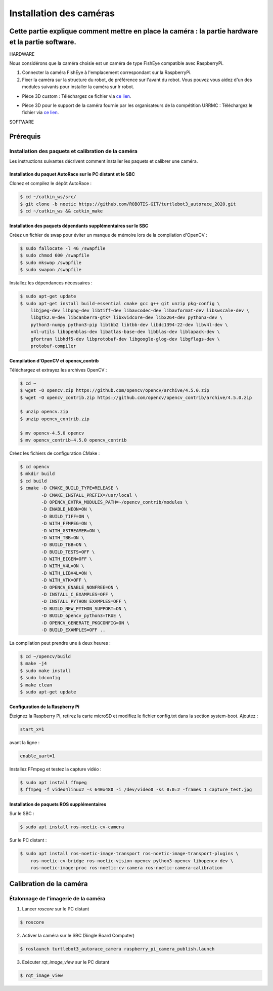Installation des caméras
========================

Cette partie explique comment mettre en place la caméra : la partie hardware et la partie software.
---------------------------------------------------------------------------------------------------

HARDWARE

Nous considérons que la caméra choisie est un caméra de type FishEye compatible avec RaspberryPi.

1. Connecter la caméra FishEye à l'emplacement correspondant sur la RaspberryPi.
2. Fixer la caméra sur la structure du robot, de préférence sur l'avant du robot. Vous pouvez vous aidez d'un des modules suivants pour installer la caméra sur lr robot.

- Pièce 3D custom : 
  Téléchargez ce fichier via `ce lien <https://file.io/YCmzrXh2jZ27>`_.

.. image:: support_camera_tostain.png
   :alt: node_graph mission1
   :width: 600
   :align: center

- Pièce 3D pour le support de la caméra fournie par les organisateurs de la compétition URRMC :
  Téléchargez le fichier via `ce lien <https://file.io/srEicsKNcDTi>`_.

.. image:: support_cam_image.png
   :alt: node_graph mission1
   :width: 600
   :align: center

.. image:: angle_cam_images.png
   :alt: node_graph mission1
   :width: 600
   :align: center


SOFTWARE

Prérequis
---------

Installation des paquets et calibration de la caméra
~~~~~~~~~~~~~~~~~~~~~~~~~~~~~~~~~~~~~~~~~~~~~~~~~~~~

Les instructions suivantes décrivent comment installer les paquets et calibrer une caméra.

Installation du paquet AutoRace sur le PC distant et le SBC
^^^^^^^^^^^^^^^^^^^^^^^^^^^^^^^^^^^^^^^^^^^^^^^^^^^^^^^^^^

Clonez et compilez le dépôt AutoRace :

.. code-block:: bash

   $ cd ~/catkin_ws/src/
   $ git clone -b noetic https://github.com/ROBOTIS-GIT/turtlebot3_autorace_2020.git
   $ cd ~/catkin_ws && catkin_make

Installation des paquets dépendants supplémentaires sur le SBC
^^^^^^^^^^^^^^^^^^^^^^^^^^^^^^^^^^^^^^^^^^^^^^^^^^^^^^^^^^^^^^

Créez un fichier de swap pour éviter un manque de mémoire lors de la compilation d'OpenCV :

.. code-block:: bash

   $ sudo fallocate -l 4G /swapfile
   $ sudo chmod 600 /swapfile
   $ sudo mkswap /swapfile
   $ sudo swapon /swapfile

Installez les dépendances nécessaires :

.. code-block:: bash

   $ sudo apt-get update
   $ sudo apt-get install build-essential cmake gcc g++ git unzip pkg-config \
       libjpeg-dev libpng-dev libtiff-dev libavcodec-dev libavformat-dev libswscale-dev \
       libgtk2.0-dev libcanberra-gtk* libxvidcore-dev libx264-dev python3-dev \
       python3-numpy python3-pip libtbb2 libtbb-dev libdc1394-22-dev libv4l-dev \
       v4l-utils libopenblas-dev libatlas-base-dev libblas-dev liblapack-dev \
       gfortran libhdf5-dev libprotobuf-dev libgoogle-glog-dev libgflags-dev \
       protobuf-compiler

Compilation d'OpenCV et opencv_contrib
^^^^^^^^^^^^^^^^^^^^^^^^^^^^^^^^^^^^^^

Téléchargez et extrayez les archives OpenCV :

.. code-block:: bash

   $ cd ~
   $ wget -O opencv.zip https://github.com/opencv/opencv/archive/4.5.0.zip
   $ wget -O opencv_contrib.zip https://github.com/opencv/opencv_contrib/archive/4.5.0.zip

   $ unzip opencv.zip
   $ unzip opencv_contrib.zip

   $ mv opencv-4.5.0 opencv
   $ mv opencv_contrib-4.5.0 opencv_contrib

Créez les fichiers de configuration CMake :

.. code-block:: bash

   $ cd opencv
   $ mkdir build
   $ cd build
   $ cmake -D CMAKE_BUILD_TYPE=RELEASE \
           -D CMAKE_INSTALL_PREFIX=/usr/local \
           -D OPENCV_EXTRA_MODULES_PATH=~/opencv_contrib/modules \
           -D ENABLE_NEON=ON \
           -D BUILD_TIFF=ON \
           -D WITH_FFMPEG=ON \
           -D WITH_GSTREAMER=ON \
           -D WITH_TBB=ON \
           -D BUILD_TBB=ON \
           -D BUILD_TESTS=OFF \
           -D WITH_EIGEN=OFF \
           -D WITH_V4L=ON \
           -D WITH_LIBV4L=ON \
           -D WITH_VTK=OFF \
           -D OPENCV_ENABLE_NONFREE=ON \
           -D INSTALL_C_EXAMPLES=OFF \
           -D INSTALL_PYTHON_EXAMPLES=OFF \
           -D BUILD_NEW_PYTHON_SUPPORT=ON \
           -D BUILD_opencv_python3=TRUE \
           -D OPENCV_GENERATE_PKGCONFIG=ON \
           -D BUILD_EXAMPLES=OFF ..

La compilation peut prendre une à deux heures :

.. code-block:: bash

   $ cd ~/opencv/build
   $ make -j4
   $ sudo make install
   $ sudo ldconfig
   $ make clean
   $ sudo apt-get update

Configuration de la Raspberry Pi
^^^^^^^^^^^^^^^^^^^^^^^^^^^^^

Éteignez la Raspberry Pi, retirez la carte microSD et modifiez le fichier config.txt dans la section system-boot. Ajoutez :

.. code-block::

   start_x=1

avant la ligne :

.. code-block::

   enable_uart=1

Installez FFmpeg et testez la capture vidéo :

.. code-block:: bash

   $ sudo apt install ffmpeg
   $ ffmpeg -f video4linux2 -s 640x480 -i /dev/video0 -ss 0:0:2 -frames 1 capture_test.jpg

Installation de paquets ROS supplémentaires
^^^^^^^^^^^^^^^^^^^^^^^^^^^^^^^^^^^^^^^^^^


Sur le SBC :

.. code-block:: bash

   $ sudo apt install ros-noetic-cv-camera

Sur le PC distant :

.. code-block:: bash

   $ sudo apt install ros-noetic-image-transport ros-noetic-image-transport-plugins \
       ros-noetic-cv-bridge ros-noetic-vision-opencv python3-opencv libopencv-dev \
       ros-noetic-image-proc ros-noetic-cv-camera ros-noetic-camera-calibration




Calibration de la caméra
------------------------

Étalonnage de l'imagerie de la caméra
~~~~~~~~~~~~~~~~~~~~~~~~~~~~~~~~~~~~~

1. Lancer `roscore` sur le PC distant
  
.. code-block:: bash

      $ roscore

2. Activer la caméra sur le SBC (Single Board Computer)
   
.. code-block:: bash

      $ roslaunch turtlebot3_autorace_camera raspberry_pi_camera_publish.launch

3. Exécuter `rqt_image_view` sur le PC distant
   
.. code-block:: bash

      $ rqt_image_view

.. image:: noetic_rpi_rqt_image_view.png
   :alt: node_graph mission1
   :width: 600
   :align: center



